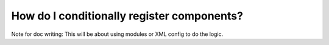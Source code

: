 ===========================================
How do I conditionally register components?
===========================================

Note for doc writing: This will be about using modules or XML config to do the logic.